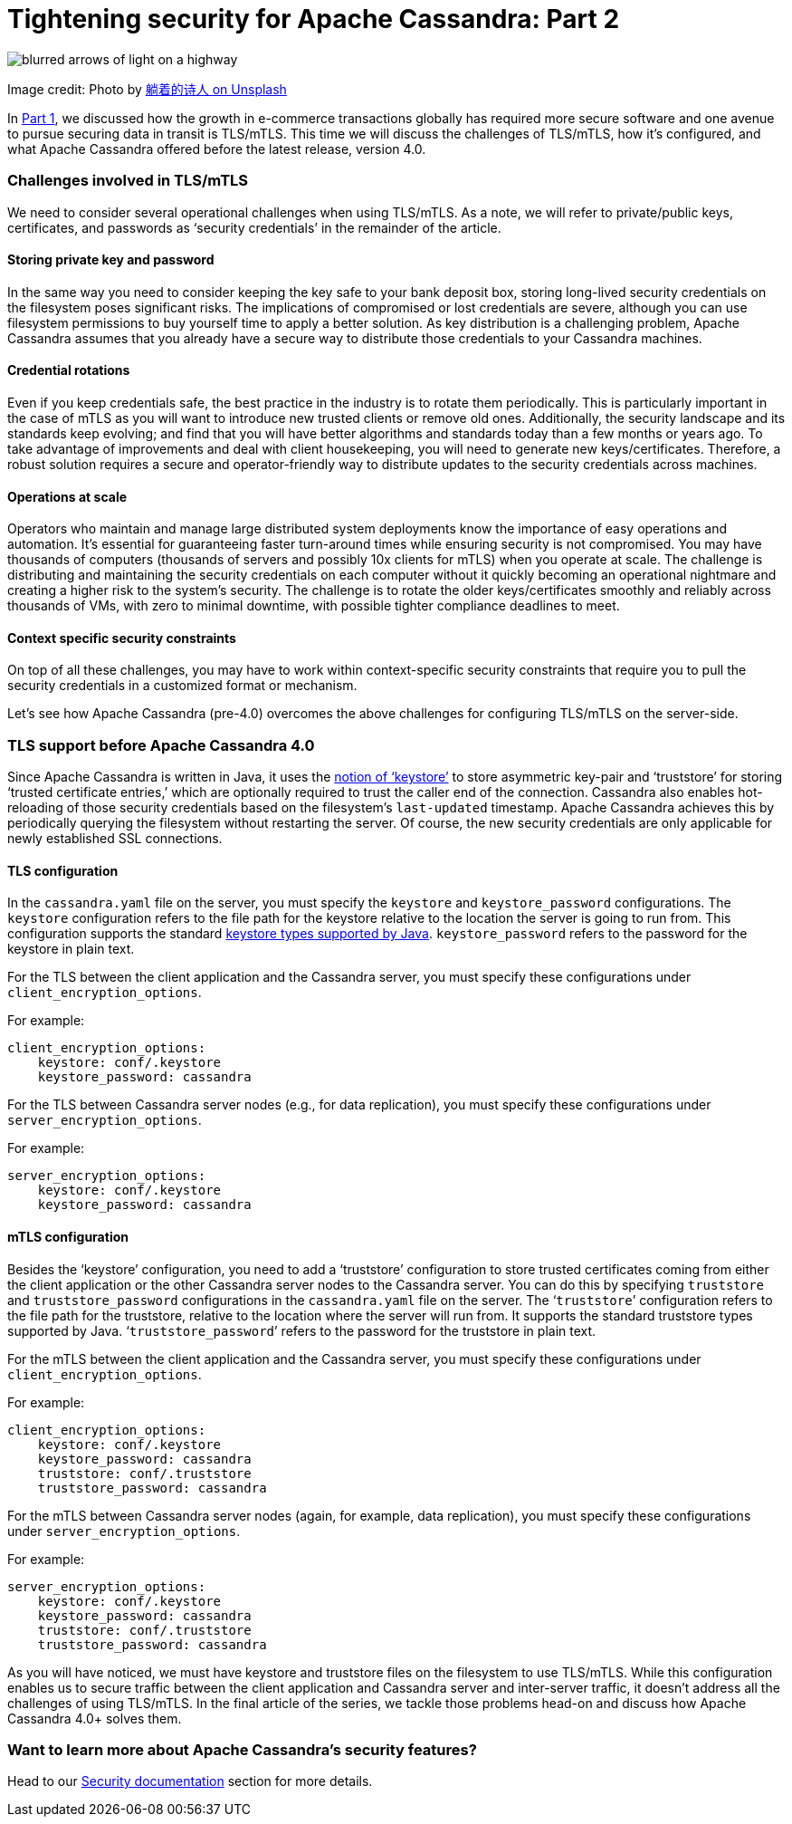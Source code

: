 = Tightening security for Apache Cassandra: Part 2
:page-layout: single-post
:page-role: blog-post
:page-post-date: February, 7 2022
:page-post-author: Maulin Vasavada
:description: The Apache Cassandra Community

image::blog/tightening-security-p2-unsplash-paradoxxxx.jpg[blurred arrows of light on a highway]

Image credit: Photo by https://unsplash.com/@paradoxxxx[躺着的诗人 on Unsplash^]

In xref:blog/Tightening-Security-for-Apache-Cassandra-Part-1.adoc[Part 1], we discussed how the growth in e-commerce transactions globally has required more secure software and one avenue to pursue securing data in transit is TLS/mTLS. This time we will discuss the challenges of TLS/mTLS, how it's configured, and what Apache Cassandra offered before the latest release, version 4.0.

=== Challenges involved in TLS/mTLS

We need to consider several operational challenges when using TLS/mTLS. As a note, we will refer to private/public keys, certificates, and passwords as ‘security credentials’ in the remainder of the article.

==== Storing private key and password

In the same way you need to consider keeping the key safe to your bank deposit box, storing long-lived security credentials on the filesystem poses significant risks. The implications of compromised or lost credentials are severe, although you can use filesystem permissions to buy yourself time to apply a better solution. As key distribution is a challenging problem, Apache Cassandra assumes that you already have a secure way to distribute those credentials to your Cassandra machines.

==== Credential rotations

Even if you keep credentials safe, the best practice in the industry is to rotate them periodically. This is particularly important in the case of mTLS as you will want to introduce new trusted clients or remove old ones. Additionally, the security landscape and its standards keep evolving; and find that you will have better algorithms and standards today than a few months or years ago. To take advantage of improvements and deal with client housekeeping, you will need to generate new keys/certificates. Therefore, a robust solution requires a secure and operator-friendly way to distribute updates to the security credentials across machines.

==== Operations at scale

Operators who maintain and manage large distributed system deployments know the importance of easy operations and automation. It’s essential for guaranteeing faster turn-around times while ensuring security is not compromised. You may have thousands of computers (thousands of servers and possibly 10x clients for mTLS) when you operate at scale. The challenge is distributing and maintaining the security credentials on each computer without it quickly becoming an operational nightmare and creating a higher risk to the system’s security. The challenge is to rotate the older keys/certificates smoothly and reliably across thousands of VMs, with zero to minimal downtime, with possible tighter compliance deadlines to meet.

==== Context specific security constraints

On top of all these challenges, you may have to work within context-specific security constraints that require you to pull the security credentials in a customized format or mechanism. 

Let’s see how Apache Cassandra (pre-4.0) overcomes the above challenges for configuring TLS/mTLS on the server-side.

=== TLS support before Apache Cassandra 4.0

Since Apache Cassandra is written in Java, it uses the https://docs.oracle.com/cd/E19830-01/819-4712/ablqw/index.html[notion of ‘keystore’^] to store asymmetric key-pair and ‘truststore’ for storing ‘trusted certificate entries,’ which are optionally required to trust the caller end of the connection. Cassandra also enables hot-reloading of those security credentials based on the filesystem's `last-updated` timestamp. Apache Cassandra achieves this by periodically querying the filesystem without restarting the server. Of course, the new security credentials are only applicable for newly established SSL connections.

==== TLS configuration

In the `cassandra.yaml` file on the server, you must specify the `keystore` and `keystore_password` configurations. The `keystore` configuration refers to the file path for the keystore relative to the location the server is going to run from. This configuration supports the standard https://docs.oracle.com/en/java/javase/11/docs/specs/security/standard-names.html#keystore-types[keystore types supported by Java^]. `keystore_password` refers to the password for the keystore in plain text.

For the TLS between the client application and the Cassandra server, you must specify these configurations under `client_encryption_options`.

For example:

```
client_encryption_options:
    keystore: conf/.keystore
    keystore_password: cassandra
```

For the TLS between Cassandra server nodes (e.g., for data replication), you must specify these configurations under `server_encryption_options`.

For example:

```
server_encryption_options:
    keystore: conf/.keystore
    keystore_password: cassandra
```

==== mTLS configuration

Besides the ‘keystore’ configuration, you need to add a ‘truststore’ configuration to store trusted certificates coming from either the client application or the other Cassandra server nodes to the Cassandra server. You can do this by specifying `truststore` and `truststore_password` configurations in the `cassandra.yaml` file on the server. The ‘`truststore`’ configuration refers to the file path for the truststore, relative to the location where the server will run from. It supports the standard truststore types supported by Java. ‘`truststore_password`’ refers to the password for the truststore in plain text.

For the mTLS between the client application and the Cassandra server, you must specify these configurations under `client_encryption_options`.

For example:

```
client_encryption_options:
    keystore: conf/.keystore
    keystore_password: cassandra
    truststore: conf/.truststore
    truststore_password: cassandra
```

For the mTLS between Cassandra server nodes (again, for example, data replication), you must specify these configurations under `server_encryption_options`.

For example:

```
server_encryption_options:
    keystore: conf/.keystore
    keystore_password: cassandra
    truststore: conf/.truststore
    truststore_password: cassandra
```

As you will have noticed, we must have keystore and truststore files on the filesystem to use TLS/mTLS. While this configuration enables us to secure traffic between the client application and Cassandra server and inter-server traffic, it doesn’t address all the challenges of using TLS/mTLS. In the final article of the series, we tackle those problems head-on and discuss how Apache Cassandra 4.0+ solves them.

=== Want to learn more about Apache Cassandra’s security features?

Head to our link:/doc/latest/cassandra/operating/security.html[Security documentation] section for more details.

